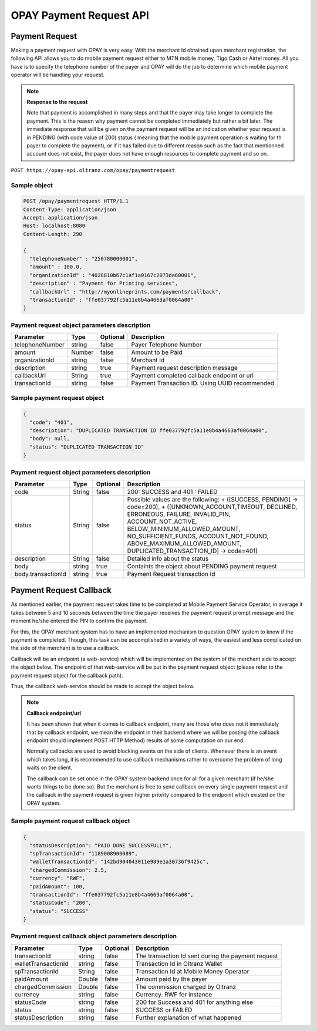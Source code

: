 ########################
OPAY Payment Request API
########################

***************
Payment Request
***************
Making a payment request with OPAY is very easy. With the merchant Id obtained upon merchant registration, the following API allows you to do mobile payment request either to MTN mobile money, Tigo Cash or Airtel money. All you have is to specify the telephone number of the payer and OPAY will do the job to determine which mobile payment operator will be handling your request.

.. note::

    **Response to the request**

    Note that payment is accomplished in many steps and that the payer may take longer to complete the payment. This is the reason why payment cannot be completed immediately but rather a bit later. The immediate response that will be given on the payment request will be an indication whether your request is in PENDING (with code value of 200) status ( meaning that the mobile payment operation is waiting for th payer to complete the payment), or if it has failed due to different reason such as the fact that mentionned account does not exist, the payer does not have enough resources to complete payment and so on.

``POST https://opay-api.oltranz.com/opay/paymentrequest``


Sample object
=============

.. code-block:: http

    POST /opay/paymentrequest HTTP/1.1
    Content-Type: application/json
    Accept: application/json
    Host: localhost:8080
    Content-Length: 290

    {
      "telephoneNumber" : "250780000001",
      "amount" : 100.0,
      "organizationId" : "4028810b67c1af1a0167c2073da60001",
      "description" : "Payment for Printing services",
      "callbackUrl" : "http://myonlineprints.com/payments/callback",
      "transactionId" : "ffe037792fc5a11e8b4a4663af0064a00"
    }

Payment request object parameters description
=============================================

.. list-table::
    :header-rows: 1

    * - Parameter
      - Type
      - Optional
      - Description
    * - telephoneNumber
      - string
      - false
      - Payer Telephone Number
    * - amount
      - Number
      - false
      - Amount to be Paid
    * - organizationId
      - string
      - false
      - Merchant Id
    * - description
      - string
      - true
      - Payment request description message
    * - callbackUrl
      - String
      - true
      - Payment completed callback endpoint or url
    * - transactionId
      - string
      - false
      - Payment Transaction ID. Using UUID recommended


Sample payment request object
=============================

.. code-block:: json

    {
      "code": "401",
      "description": "DUPLICATED TRANSACTION ID ffe037792fc5a11e8b4a4663af0064a00",
      "body": null,
      "status": "DUPLICATED_TRANSACTION_ID"
    }

Payment request object parameters description
=============================================

.. list-table::
    :header-rows: 1

    * - Parameter
      - Type
      - Optional
      - Description
    * - code
      - String
      - false
      - 200: SUCCESS and 401 : FAILED
    * - status
      - String
      - false
      - Possible values are the following: + ([SUCCESS, PENDING] → code=200), + ([UNKNOWN_ACCOUNT,TIMEOUT, DECLINED, ERRONEOUS, FAILURE, INVALID_PIN, ACCOUNT_NOT_ACTIVE, BELOW_MINIMUM_ALLOWED_AMOUNT, NO_SUFFICIENT_FUNDS, ACCOUNT_NOT_FOUND, ABOVE_MAXIMUM_ALLOWED_AMOUNT, DUPLICATED_TRANSACTION_ID] → code=401)
    * - description
      - String
      - false
      - Detailed info about the status
    * - body
      - string
      - true
      - Containts the object about PENDING payment request
    * - body.transactionId
      - string
      - true
      - Payment Request transaction Id


************************
Payment Request Callback
************************

As mentioned earlier, the payment request takes time to be completed at Mobile Payment Service Operator, in average it takes between 5 and 10 seconds between the time the payer receives the payment request prompt message and the moment he/she entered the PIN to confirm the payment.

For this, the OPAY merchant system has to have an implemented mechanism to question OPAY system to know if the payment is completed. Though, this task can be accomplished in a variety of ways, the easiest and less complicated on the side of the merchant is to use a callback.

Callback will be an endpoint (a web-service) which will be implemented on the system of the merchant side to accept the object below. The endpoint of that web-service will be put in the payment request object (please refer to the payment request object for the callback path).

Thus, the callback web-service should be made to accept the object below.

.. note::

    **Callback endpoint/url**

    It has been shown that when it comes to callback endpoint, many are those who does not it immediately that by callback endpoint, we mean the endpoint in their backend where we will be posting (the callback endpoint should implement POST HTTP Method) results of some computation on our end.

    Normally callbacks are used to avoid blocking events on the side of clients. Whenever there is an event which takes long, it is recommended to use callback mechanisms rather to overcome the problem of long waits on the client.

    The callback can be set once in the OPAY system backend once for all for a given merchant (if he/she wants things to be done so). But the merchant is free to send callback on every single payment request and the callback in the payment request is given higher priority compared to the endpoint which existed on the OPAY system.


Sample payment request callback object
======================================

.. code-block:: json

    {
      "statusDescription": "PAID DONE SUCCESSFULLY",
      "spTransactionId": "1189008900089",
      "walletTransactionId": "142bd904043011e989e1a30736f9425c",
      "chargedCommission": 2.5,
      "currency": "RWF",
      "paidAmount": 100,
      "transactionId": "ffe037792fc5a11e8b4a4663af0064a00",
      "statusCode": "200",
      "status": "SUCCESS"
    }

Payment request callback object parameters description
======================================================

.. list-table::
    :header-rows: 1

    * - Parameter
      - Type
      - Optional
      - Description
    * - transactionId
      - string
      - false
      - The transaction Id sent during the payment request
    * - walletTransactionId
      - string
      - false
      - Transaction Id in Oltranz Wallet
    * - spTransactionId
      - String
      - false
      - Transaction Id at Mobile Money Operator
    * - paidAmount
      - Double
      - false
      - Amount paid by the payer
    * - chargedCommission
      - Double
      - false
      - The commission charged by Oltranz
    * - currency
      - string
      - false
      - Currency. RWF for instance
    * - statusCode
      - string
      - false
      - 200 for Success and 401 for anything else
    * - status
      - string
      - false
      - SUCCESS or FAILED
    * - statusDescription
      - string
      - false
      - Further explanation of what happened
